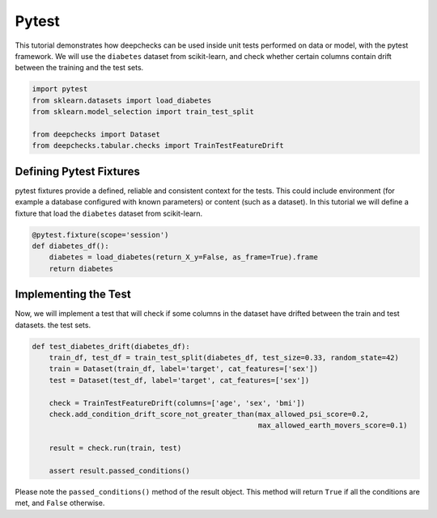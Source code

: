 ======
Pytest
======

This tutorial demonstrates how deepchecks can be used inside unit tests performed on data or model, with the pytest
framework.
We will use the ``diabetes`` dataset from scikit-learn, and check whether certain columns contain drift
between the training and the test sets.

.. code-block:: python

    import pytest
    from sklearn.datasets import load_diabetes
    from sklearn.model_selection import train_test_split

    from deepchecks import Dataset
    from deepchecks.tabular.checks import TrainTestFeatureDrift

Defining Pytest Fixtures
-------------------------

pytest fixtures provide a defined, reliable and consistent context for the tests. This could include environment (for
example a database configured with known parameters) or content (such as a dataset).
In this tutorial we will define a fixture that load the ``diabetes`` dataset from scikit-learn.

.. code-block:: python

    @pytest.fixture(scope='session')
    def diabetes_df():
        diabetes = load_diabetes(return_X_y=False, as_frame=True).frame
        return diabetes

Implementing the Test
-----------------------

Now, we will implement a test that will check if some columns in the dataset have drifted between the train and test datasets.
the test sets.

.. code-block:: python

    def test_diabetes_drift(diabetes_df):
        train_df, test_df = train_test_split(diabetes_df, test_size=0.33, random_state=42)
        train = Dataset(train_df, label='target', cat_features=['sex'])
        test = Dataset(test_df, label='target', cat_features=['sex'])

        check = TrainTestFeatureDrift(columns=['age', 'sex', 'bmi'])
        check.add_condition_drift_score_not_greater_than(max_allowed_psi_score=0.2,
                                                         max_allowed_earth_movers_score=0.1)

        result = check.run(train, test)

        assert result.passed_conditions()

Please note the ``passed_conditions()`` method of the result object. This method will return ``True`` if all the
conditions are met, and ``False`` otherwise.
